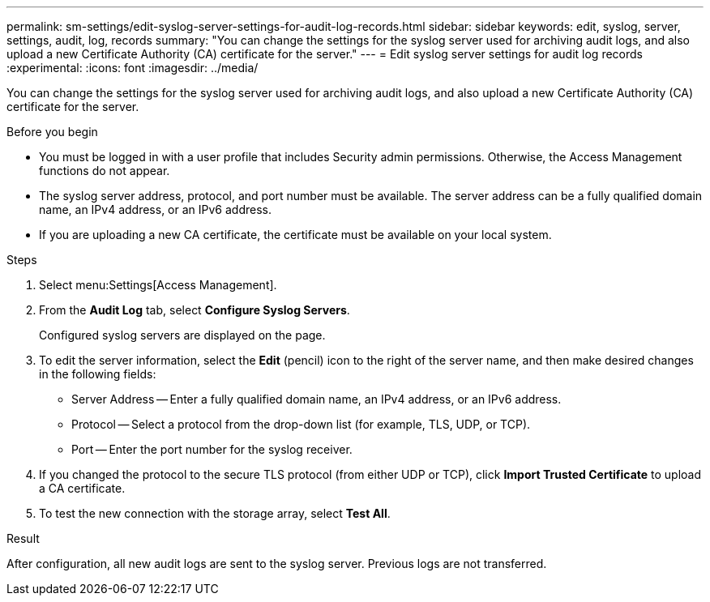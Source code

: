 ---
permalink: sm-settings/edit-syslog-server-settings-for-audit-log-records.html
sidebar: sidebar
keywords: edit, syslog, server, settings, audit, log, records
summary: "You can change the settings for the syslog server used for archiving audit logs, and also upload a new Certificate Authority (CA) certificate for the server."
---
= Edit syslog server settings for audit log records
:experimental:
:icons: font
:imagesdir: ../media/

[.lead]
You can change the settings for the syslog server used for archiving audit logs, and also upload a new Certificate Authority (CA) certificate for the server.

.Before you begin

* You must be logged in with a user profile that includes Security admin permissions. Otherwise, the Access Management functions do not appear.
* The syslog server address, protocol, and port number must be available. The server address can be a fully qualified domain name, an IPv4 address, or an IPv6 address.
* If you are uploading a new CA certificate, the certificate must be available on your local system.

.Steps

. Select menu:Settings[Access Management].
. From the *Audit Log* tab, select *Configure Syslog Servers*.
+
Configured syslog servers are displayed on the page.

. To edit the server information, select the *Edit* (pencil) icon to the right of the server name, and then make desired changes in the following fields:
 ** Server Address -- Enter a fully qualified domain name, an IPv4 address, or an IPv6 address.
 ** Protocol -- Select a protocol from the drop-down list (for example, TLS, UDP, or TCP).
 ** Port -- Enter the port number for the syslog receiver.
. If you changed the protocol to the secure TLS protocol (from either UDP or TCP), click *Import Trusted Certificate* to upload a CA certificate.
. To test the new connection with the storage array, select *Test All*.

.Result

After configuration, all new audit logs are sent to the syslog server. Previous logs are not transferred.
